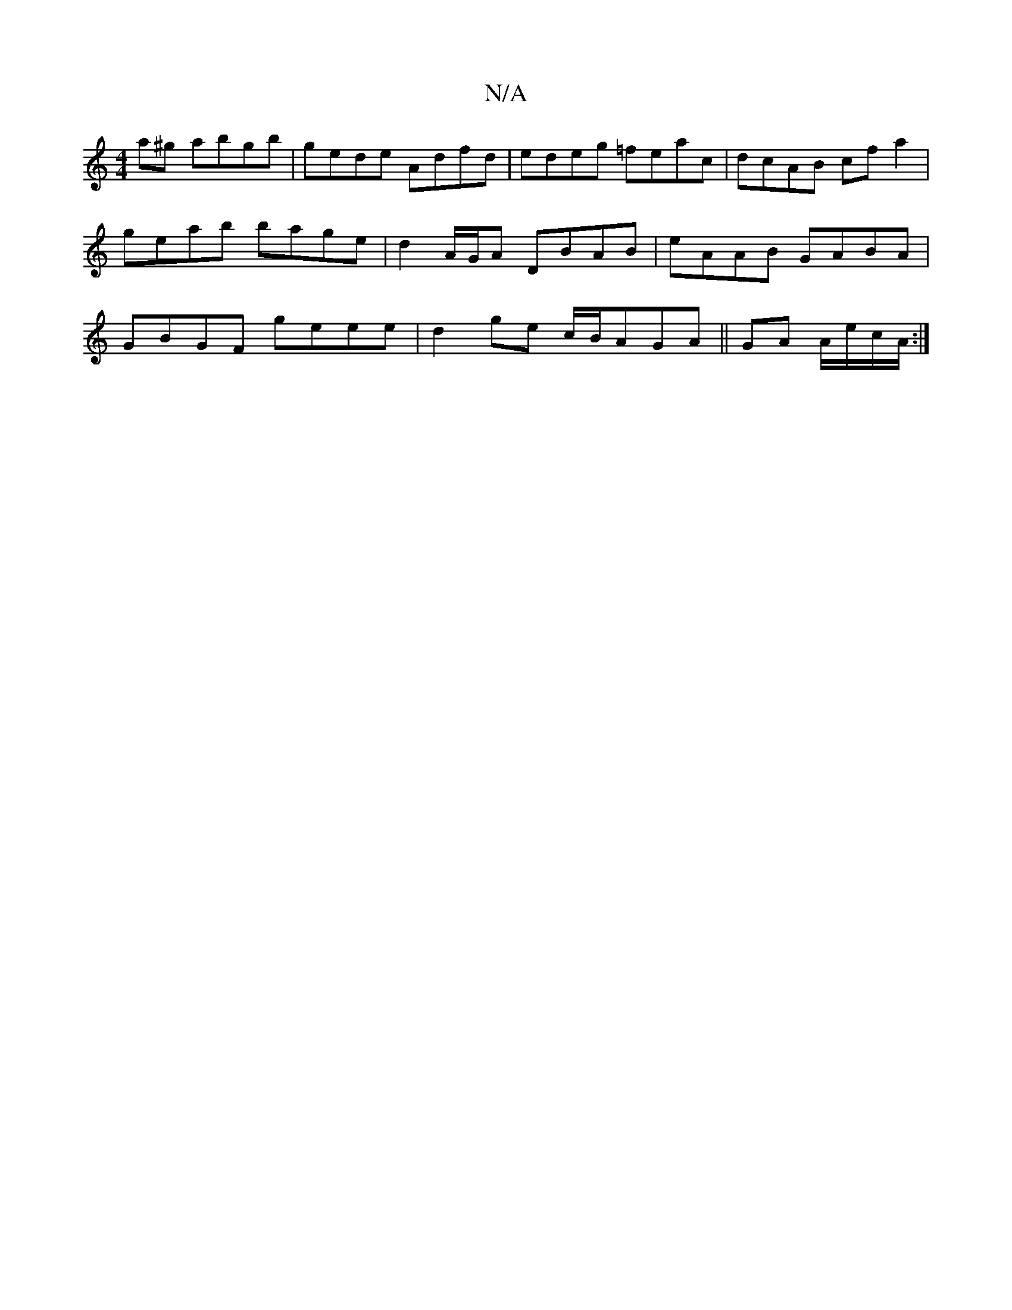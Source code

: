 X:1
T:N/A
M:4/4
R:N/A
K:Cmajor
a^g abgb|gede Adfd|edeg =feac|dcAB cfa2|
geab bage|d2A/G/A DBAB|eAAB GABA|
GBGF geee|d2ge c/B/AGA||GA A/e/c/A/ :|

|:F2:|
|:A3 |:(B2cA) FA|"D"F2- D2 :||

"Em" (/c/d/e/)|dcA {g}gfga|eA{g}AA {A}G2 | "G"